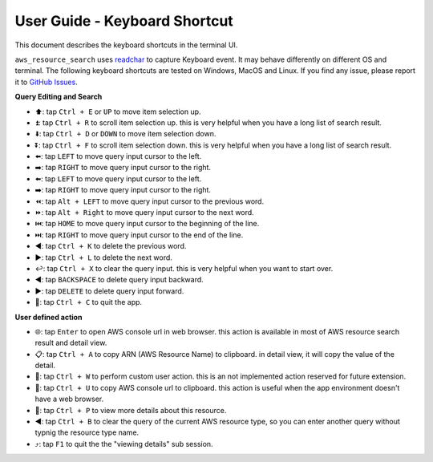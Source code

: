.. _user-guide-keyboard-shortcut:

User Guide - Keyboard Shortcut
==============================================================================
This document describes the keyboard shortcuts in the terminal UI.

``aws_resource_search`` uses `readchar <https://github.com/magmax/python-readchar>`_ to capture Keyboard event. It may behave differently on different OS and terminal. The following keyboard shortcuts are tested on Windows, MacOS and Linux. If you find any issue, please report it to `GitHub Issues <https://github.com/MacHu-GWU/aws_resource_search-project/issues/new?assignees=MacHu-GWU&labels=bug&projects=&template=bug-report.md&title=%5BBug%5D%3A+describe+the+bug+here>`_.

**Query Editing and Search**

- ⬆️: tap ``Ctrl + E`` or ``UP`` to move item selection up.
- ⏫: tap ``Ctrl + R`` to scroll item selection up. this is very helpful when you have a long list of search result.
- ⬇️: tap ``Ctrl + D`` or ``DOWN`` to move item selection down.
- ⏬: tap ``Ctrl + F`` to scroll item selection down. this is very helpful when you have a long list of search result.
- ⬅️: tap ``LEFT`` to move query input cursor to the left.
- ➡️: tap ``RIGHT`` to move query input cursor to the right.
- ⬅️: tap ``LEFT`` to move query input cursor to the left.
- ➡️: tap ``RIGHT`` to move query input cursor to the right.
- ⏪: tap ``Alt + LEFT`` to move query input cursor to the previous word.
- ⏩: tap ``Alt + Right`` to move query input cursor to the next word.
- ⏮️: tap ``HOME`` to move query input cursor to the beginning of the line.
- ⏭️: tap ``RIGHT`` to move query input cursor to the end of the line.
- ◀️: tap ``Ctrl + K`` to delete the previous word.
- ▶️: tap ``Ctrl + L`` to delete the next word.
- ↩️: tap ``Ctrl + X`` to clear the query input. this is very helpful when you want to start over.
- ◀️: tap ``BACKSPACE`` to delete query input backward.
- ▶️: tap ``DELETE`` to delete query input forward.
- 🔴: tap ``Ctrl + C`` to quit the app.

**User defined action**

- 🌐: tap ``Enter`` to open AWS console url in web browser. this action is available in most of AWS resource search result and detail view.
- 📋: tap ``Ctrl + A`` to copy ARN (AWS Resource Name) to clipboard. in detail view, it will copy the value of the detail.
- 🚀: tap ``Ctrl + W`` to perform custom user action. this is an not implemented action reserved for future extension.
- 🔗: tap ``Ctrl + U`` to copy AWS console url to clipboard. this action is useful when the app environment doesn't have a web browser.
- 👀: tap ``Ctrl + P`` to view more details about this resource.
- ◀️: tap ``Ctrl + B`` to clear the query of the current AWS resource type, so you can enter another query without typnig the resource type name.
- ⤴️: tap ``F1`` to quit the the "viewing details" sub session.
